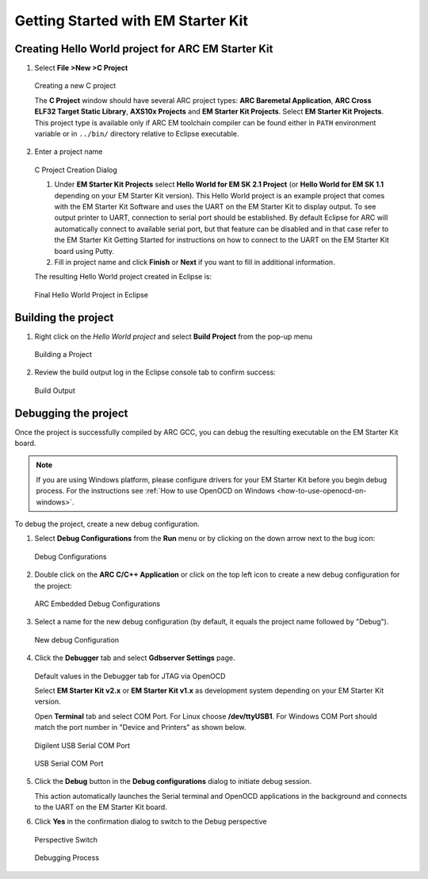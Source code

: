 Getting Started with EM Starter Kit
===================================

Creating Hello World project for ARC EM Starter Kit
---------------------------------------------------

1. Select **File >New >C Project**

.. figure:: images/creating_project/creating_new_c_project.png

   Creating a new C project

   The **C Project** window should have several ARC project types:
   **ARC Baremetal Application**, **ARC Cross ELF32 Target Static
   Library**, **AXS10x Projects** and **EM Starter Kit Projects**. Select
   **EM Starter Kit Projects**. This project type is available only if ARC EM
   toolchain compiler can be found either in ``PATH`` environment variable or
   in ``../bin/`` directory relative to Eclipse executable.

2. Enter a project name

.. figure:: images/creating_project/c_project_creation_dialog.png

   C Project Creation Dialog

   1. Under **EM Starter Kit Projects** select **Hello World for EM SK
      2.1 Project** (or **Hello World for EM SK 1.1** depending on your EM Starter Kit
      version). This Hello World project is an example project that
      comes with the EM Starter Kit Software and uses the UART on the EM Starter
      Kit to display output. To see output printer to UART, connection to serial
      port should be established. By default Eclipse for ARC will automatically
      connect to available serial port, but that feature can be disabled and in
      that case refer to the EM Starter Kit Getting Started for instructions on
      how to connect to the UART on the EM Starter Kit board using Putty.

   2. Fill in project name and click **Finish** or **Next** if you want to
      fill in additional information.

   The resulting Hello World project created in Eclipse is:

.. figure:: images/creating_project/c_project_for_emsk.png

   Final Hello World Project in Eclipse


Building the project
--------------------

1. Right click on the `Hello World project` and select **Build Project** from the pop-up menu

.. figure:: images/building/building_a_project.png

   Building a Project

2. Review the build output log in the Eclipse console tab to confirm success:

.. figure:: images/building/build_output.png

   Build Output


Debugging the project
---------------------

Once the project is successfully compiled by ARC GCC, you can debug the
resulting executable on the EM Starter Kit board.

.. note::

   If you are using Windows platform, please configure drivers for your EM Starter
   Kit before you begin debug process. For the instructions see
   :ref:`How to use OpenOCD on Windows <how-to-use-openocd-on-windows>`.

To debug the project, create a new debug configuration.

1. Select **Debug Configurations**  from the  **Run**  menu or by clicking on
   the down arrow next to the bug icon:

.. figure:: images/debugging/debug_configurations.png

   Debug Configurations

2. Double click on the **ARC C/C++ Application**  or click on the top left icon
   to create a new debug configuration for the project:

.. figure:: images/debugging/arc_debug_configurations.png

   ARC Embedded Debug Configurations

3. Select a name for the new debug configuration (by default, it equals the
   project name followed by "Debug").

.. figure:: images/debugging/openocd/debug_configuration.png

   New debug Configuration

4. Click the **Debugger** tab and select **Gdbserver Settings** page.

.. figure:: images/debugging/debugger_tab_default.jpg

   Default values in the Debugger tab for JTAG via OpenOCD

   Select **EM Starter Kit v2.x** or **EM Starter Kit v1.x** as development
   system depending on your EM Starter Kit version.

   Open **Terminal** tab and select COM Port. For Linux choose
   **/dev/ttyUSB1**. For Windows COM Port should match the port number in
   "Device and Printers" as shown below.

.. figure:: images/debugging/serial_port_window.png

   Digilent USB Serial COM Port

.. figure:: images/debugging/openocd/com_port.png

   USB Serial COM Port

5. Click the **Debug** button in the **Debug configurations** dialog to
   initiate debug session.

   This action automatically launches the Serial terminal and OpenOCD
   applications in the background and   connects to the UART on the EM Starter
   Kit board.

6. Click **Yes** in the confirmation dialog to switch to the Debug perspective

.. figure:: images/debugging/perspective_switch.png

   Perspective Switch


.. figure:: images/debugging/openocd/debugging_process.png

   Debugging Process
